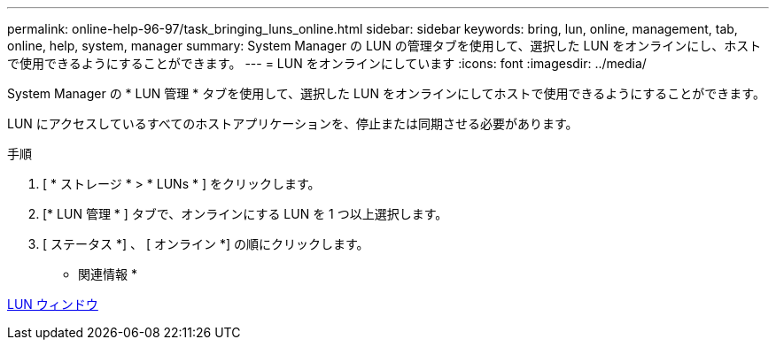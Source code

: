 ---
permalink: online-help-96-97/task_bringing_luns_online.html 
sidebar: sidebar 
keywords: bring, lun, online, management, tab, online, help, system, manager 
summary: System Manager の LUN の管理タブを使用して、選択した LUN をオンラインにし、ホストで使用できるようにすることができます。 
---
= LUN をオンラインにしています
:icons: font
:imagesdir: ../media/


[role="lead"]
System Manager の * LUN 管理 * タブを使用して、選択した LUN をオンラインにしてホストで使用できるようにすることができます。

LUN にアクセスしているすべてのホストアプリケーションを、停止または同期させる必要があります。

.手順
. [ * ストレージ * > * LUNs * ] をクリックします。
. [* LUN 管理 * ] タブで、オンラインにする LUN を 1 つ以上選択します。
. [ ステータス *] 、 [ オンライン *] の順にクリックします。


* 関連情報 *

xref:reference_luns_window.adoc[LUN ウィンドウ]
